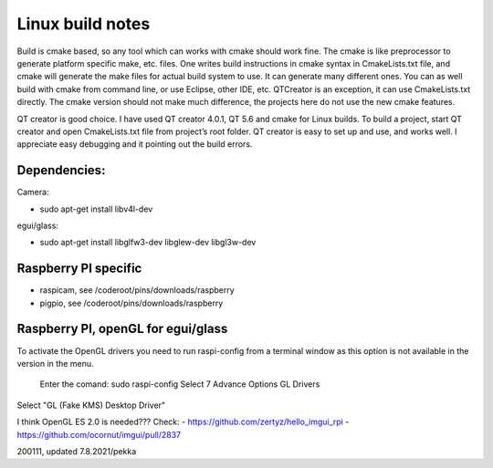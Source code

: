 Linux build notes
===================
Build is cmake based, so any tool which can works with cmake should work fine. The cmake is like preprocessor
to generate platform specific make, etc. files. One writes build instructions in cmake syntax in CmakeLists.txt
file, and cmake will generate the make files for actual build system to use. It can generate many different ones.
You can as well build with cmake from command line, or use Eclipse, other IDE, etc. QTCreator is an exception,
it can use CmakeLists.txt directly. The cmake version should not make much difference, the projects here do not
use the new cmake features.

QT creator is good choice. I have used QT creator 4.0.1, QT  5.6 and cmake for Linux builds. To build a project,
start QT creator and open CmakeLists.txt file from project’s root folder. QT creator is easy to set up and use,
and works well. I appreciate easy debugging and it pointing out the build errors.


Dependencies:
**************

Camera:

- sudo apt-get install libv4l-dev

egui/glass:

- sudo apt-get install libglfw3-dev libglew-dev libgl3w-dev


Raspberry PI specific
**********************

- raspicam, see /coderoot/pins/downloads/raspberry
- pigpio, see /coderoot/pins/downloads/raspberry


Raspberry PI, openGL for egui/glass
**************************************

To activate the OpenGL drivers you need to run raspi-config from a terminal window as this option is not available in the version in the menu.

    Enter the comand: sudo raspi-config
    Select 7 Advance Options
    GL Drivers

Select "GL (Fake KMS) Desktop Driver"


I think OpenGL ES 2.0 is needed??? Check:
- https://github.com/zertyz/hello_imgui_rpi
- https://github.com/ocornut/imgui/pull/2837


200111, updated 7.8.2021/pekka
